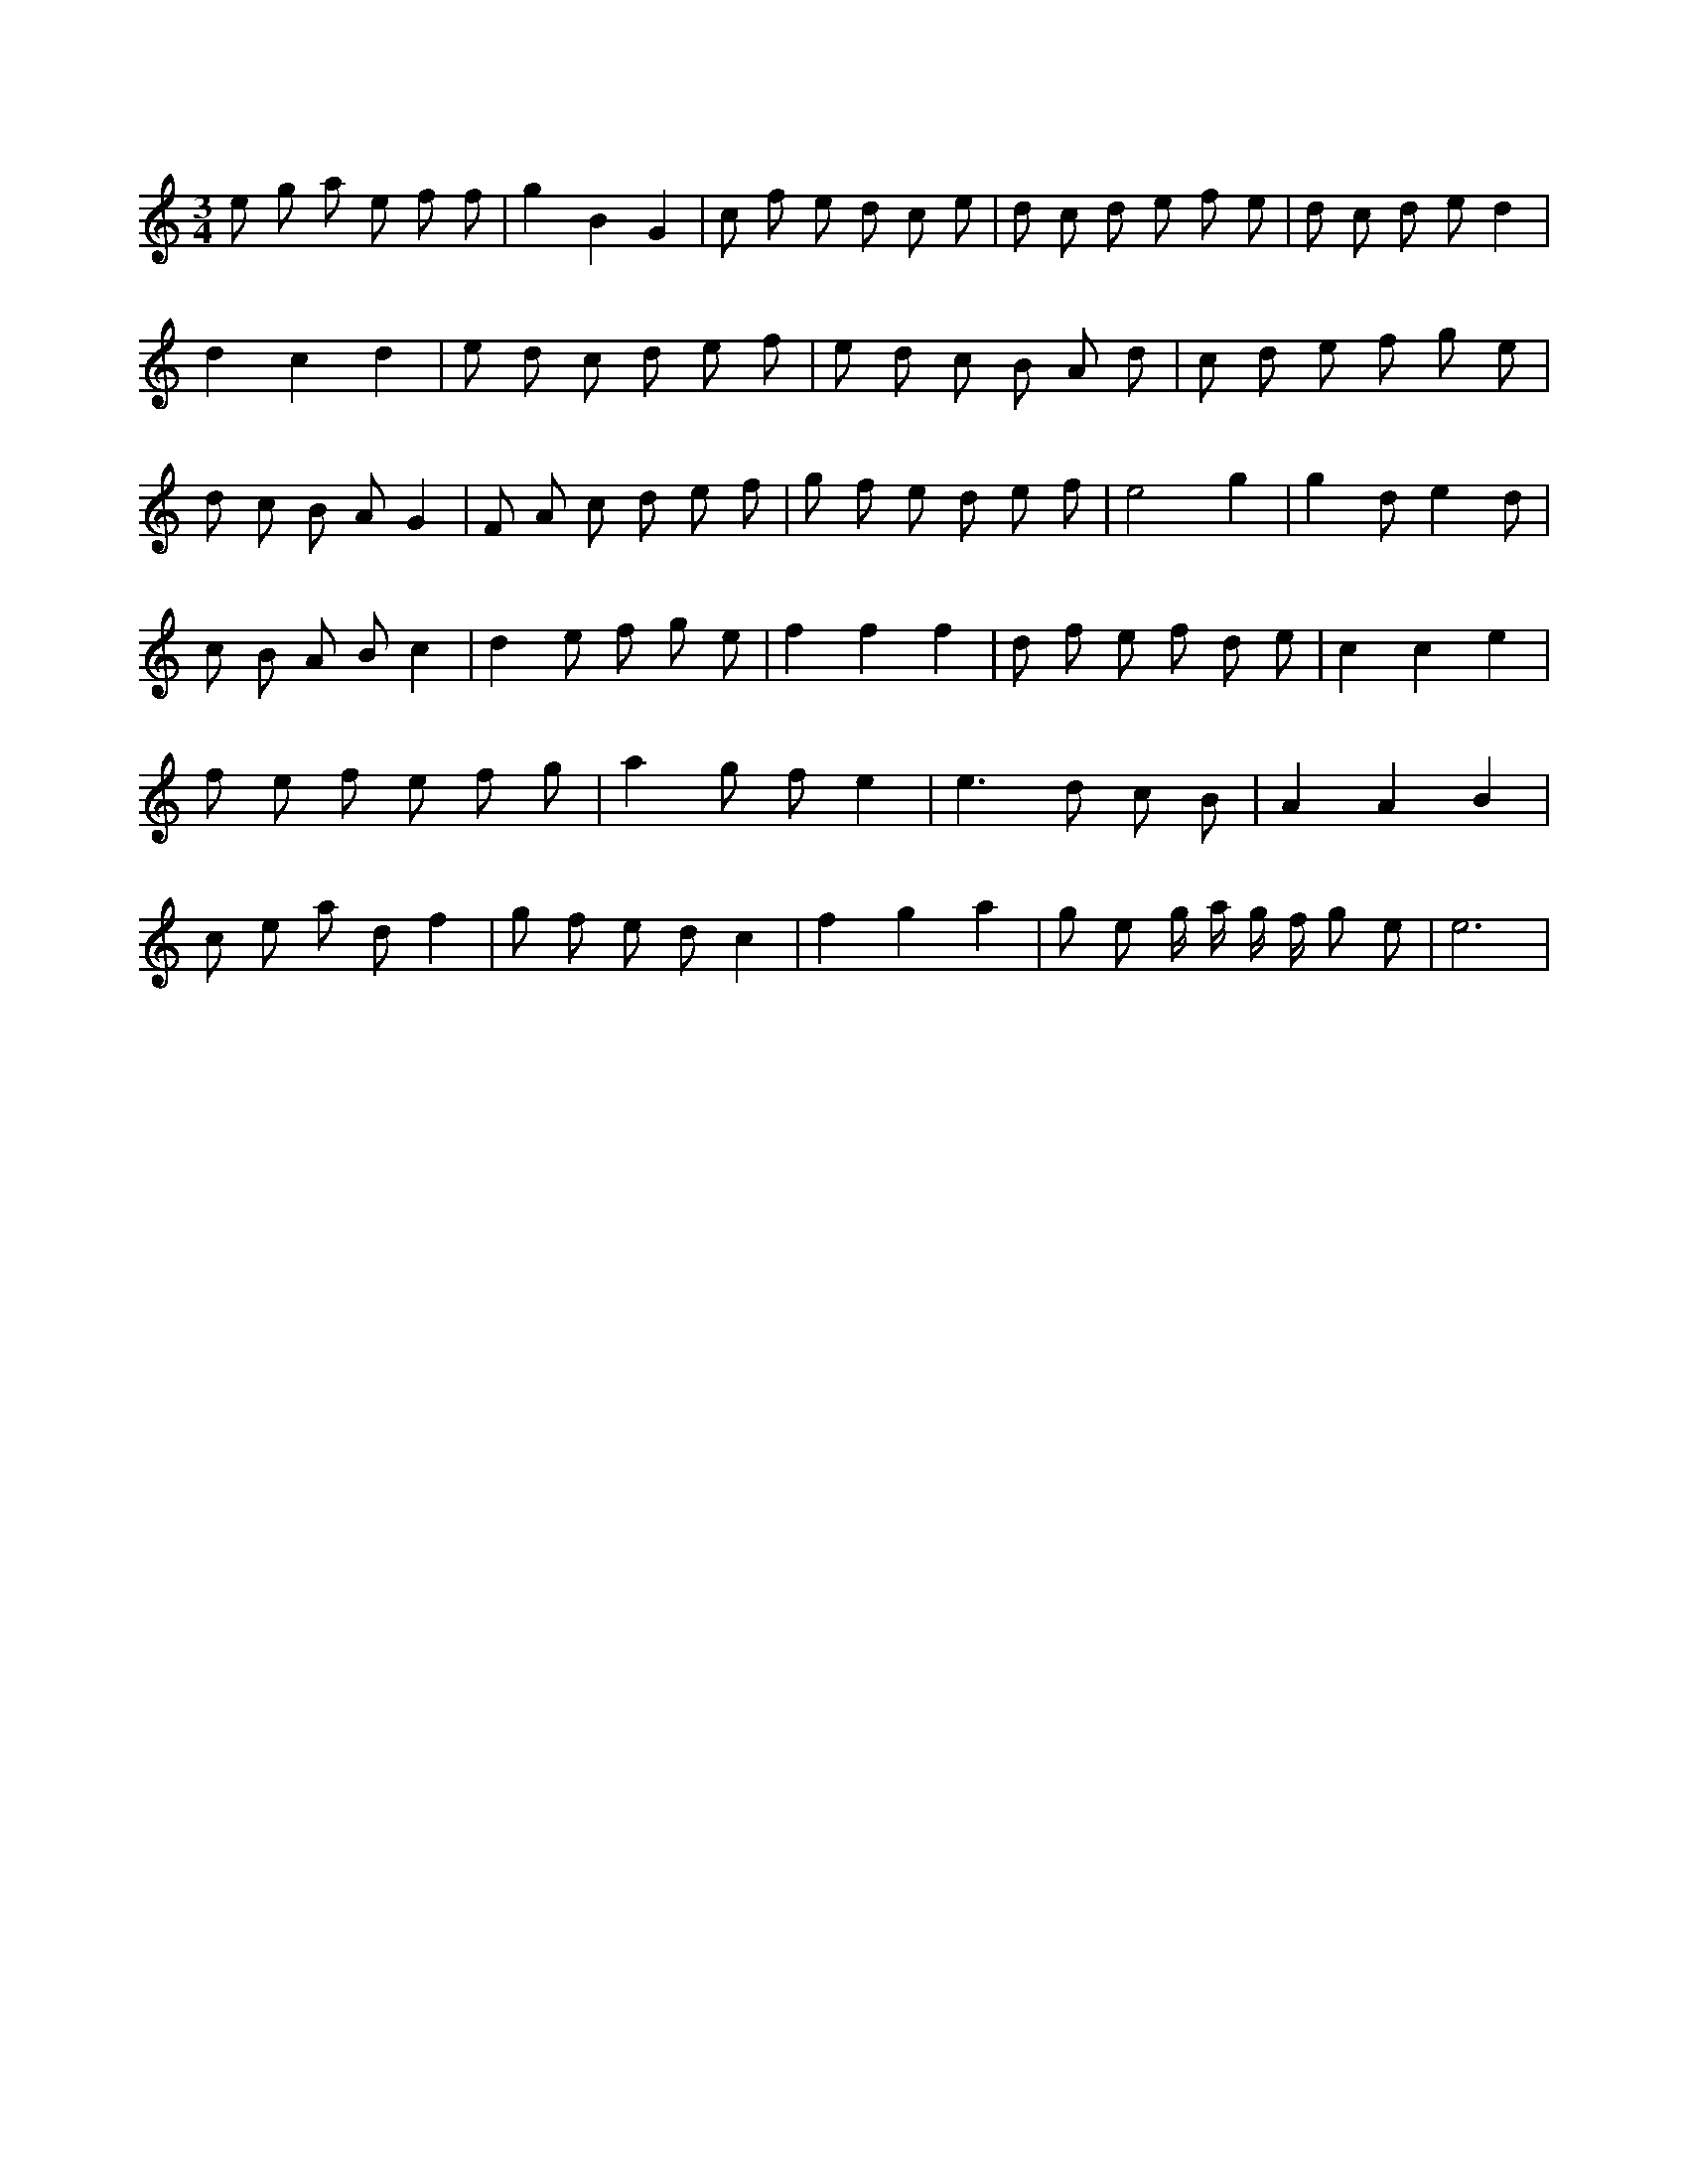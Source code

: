 X:702
L:1/8
M:3/4
K:Cclef
e g a e f f | g2 B2 G2 | c f e d c e | d c d e f e | d c d e d2 | d2 c2 d2 | e d c d e f | e d c B A d | c d e f g e | d c B A G2 | F A c d e f | g f e d e f | e4 g2 | g2 d e2 d | c B A B c2 | d2 e f g e | f2 f2 f2 | d f e f d e | c2 c2 e2 | f e f e f g | a2 g f e2 | e2 > d2 c B | A2 A2 B2 | c e a d f2 | g f e d c2 | f2 g2 a2 | g e g/2 a/2 g/2 f/2 g e | e6 |
